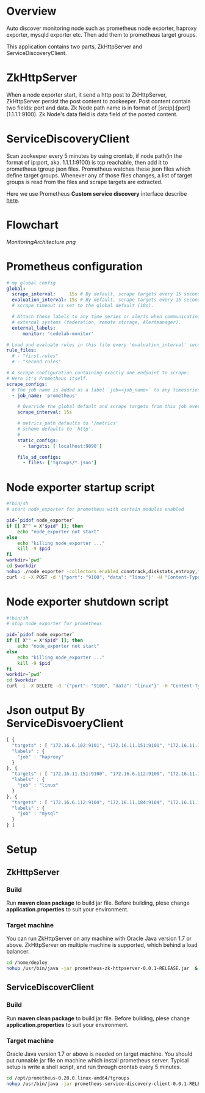 * Overview

Auto discover monitoring node such as prometheus node exporter, haproxy exporter, mysqld exporter etc. Then add them to prometheus target groups.

This application contains two parts, ZkHttpServer and ServiceDiscoveryClient.

* ZkHttpServer

When a node exporter start, it send a http post to ZkHttpServer, ZkHttpServer persist the post content to zookeeper. Post content contain two fields: port and data. Zk Node path name is in format of [srcip]:[port](1.1.1.1:9100). Zk Node's data field is data field of the posted content.

* ServiceDiscoveryClient

Scan zookeeper every 5 minutes by using crontab, if node path(in the format of ip:port, aka. 1.1.1.1:9100) is tcp reachable, then add it to prometheus tgroup json files. Prometheus watches these json files which define target groups. Whenever any of those files changes, a list of target groups is read from the files and scrape targets are extracted. 

Here we use Prometheus *Custom service discovery* interface describe [[https://prometheus.io/blog/2015/06/01/advanced-service-discovery/][here]].

* Flowchart

[[MonitoringArchitecture.png]]

* Prometheus configuration

#+BEGIN_SRC yaml
# my global config
global:
  scrape_interval:     15s # By default, scrape targets every 15 seconds.
  evaluation_interval: 15s # By default, scrape targets every 15 seconds.
  # scrape_timeout is set to the global default (10s).

  # Attach these labels to any time series or alerts when communicating with
  # external systems (federation, remote storage, Alertmanager).
  external_labels:
      monitor: 'codelab-monitor'

# Load and evaluate rules in this file every 'evaluation_interval' seconds.
rule_files:
  # - "first.rules"
  # - "second.rules"

# A scrape configuration containing exactly one endpoint to scrape:
# Here it's Prometheus itself.
scrape_configs:
  # The job name is added as a label `job=<job_name>` to any timeseries scraped from this config.
  - job_name: 'prometheus'

    # Override the global default and scrape targets from this job every 5 seconds.
    scrape_interval: 15s

    # metrics_path defaults to '/metrics'
    # scheme defaults to 'http'.
    #
    static_configs:
      - targets: ['localhost:9090']

    file_sd_configs:
      - files: ['tgroups/*.json']
#+END_SRC

* Node exporter startup script

#+BEGIN_SRC sh
#!bin/sh
# start node_exporter for prometheus with certain modules enabled

pid=`pidof node_exporter`
if [[ X"" = X"$pid" ]]; then
    echo "node_exporter not start"
else
    echo "killing node_exporter ..."
    kill -9 $pid
fi
workdir=`pwd`
cd $workdir
nohup ./node_exporter -collectors.enabled conntrack,diskstats,entropy,filefd,filesystem,loadavg,mdadm,meminfo,netdev,netstat,sockstat,stat,textfile,time,uname,vmstat,tcpstat &
curl -i -X POST -d '{"port": "9100", "data": "linux"}' -H "Content-Type: application/json" http://172.16.10.50/zk
#+END_SRC

* Node exporter shutdown script

#+BEGIN_SRC sh
#!bin/sh
# stop node_exporter for prometheus

pid=`pidof node_exporter`
if [[ X"" = X"$pid" ]]; then
    echo "node_exporter not start"
else
    echo "killing node_exporter ..."
    kill -9 $pid
fi
workdir=`pwd`
cd $workdir
curl -i -X DELETE -d '{"port": "9100", "data": "linux"}' -H "Content-Type: application/json" http://172.16.10.50/zk
#+END_SRC
* Json output By ServiceDisvoeryClient

#+begin_src javascript
[ {
  "targets" : [ "172.16.6.102:9101", "172.16.11.151:9101", "172.16.11.152:9101", "172.16.6.101:9101" ],
  "labels" : {
    "job" : "haproxy"
  }
}, {
  "targets" : [ "172.16.11.151:9100", "172.16.6.112:9100", "172.16.11.152:9100", "172.16.6.116:9100", "172.16.11.184:9100", "172.16.6.102:9100", "172.16.11.182:9100", "172.16.11.197:9100", "172.16.6.115:9100", "172.16.6.113:9100", "172.16.6.109:9100", "172.16.11.181:9100", "172.16.11.194:9100", "172.16.6.104:9100", "172.16.6.151:9100", "172.16.6.101:9100", "172.16.11.183:9100", "172.16.11.185:9100", "172.16.6.103:9100", "172.16.6.152:9100", "172.16.11.3:9100", "172.16.6.110:9100", "172.16.6.111:9100" ],
  "labels" : {
    "job" : "linux"
  }
}, {
  "targets" : [ "172.16.6.112:9104", "172.16.11.184:9104", "172.16.11.183:9104", "172.16.6.111:9104" ],
  "labels" : {
    "job" : "mysql"
  }
} ]
#+END_SRC

* Setup
** ZkHttpServer
*** Build
Run *maven clean package* to build jar file. Before building, plese change *application.properties* to suit your environment.

*** Target machine
You can run ZkHttpServer on any machine with Oracle Java version 1.7 or above. ZkHttpServer on multiple machine is supported, which behind a load balancer.

#+BEGIN_SRC sh
cd /home/deploy
nohup /usr/bin/java -jar prometheus-zk-httpserver-0.0.1-RELEASE.jar  &
#+END_SRC
** ServiceDiscoverClient
*** Build
Run *maven clean package* to build jar file. Before building, plese change *application.properties* to suit your environment.
*** Target machine
Oracle Java version 1.7 or above is needed on target machine. You should put runnable jar file on machine which install prometheus server. Typical setup is write a shell script, and run through crontab every 5 minutes.

#+BEGIN_SRC sh
cd /opt/prometheus-0.20.0.linux-amd64/tgroups
nohup /usr/bin/java -jar prometheus-service-discovery-client-0.0.1-RELEASE.jar  &
#+END_SRC
